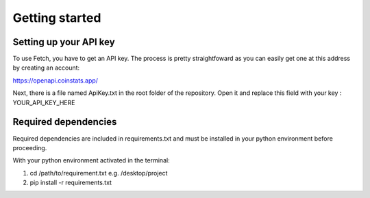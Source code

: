 Getting started
===============

Setting up your API key
-----------------------
To use Fetch, you have to get an API key. The process is pretty straightfoward
as you can easily get one at this address by creating an account:

https://openapi.coinstats.app/


Next, there is a file named ApiKey.txt in the root folder of the repository.
Open it and replace this field with your key : YOUR_API_KEY_HERE 


Required dependencies
----------------------
Required dependencies are included in requirements.txt and must be installed
in your python environment before proceeding.

With your python environment activated in the terminal:

1. cd /path/to/requirement.txt        e.g. /desktop/project
2. pip install -r requirements.txt 